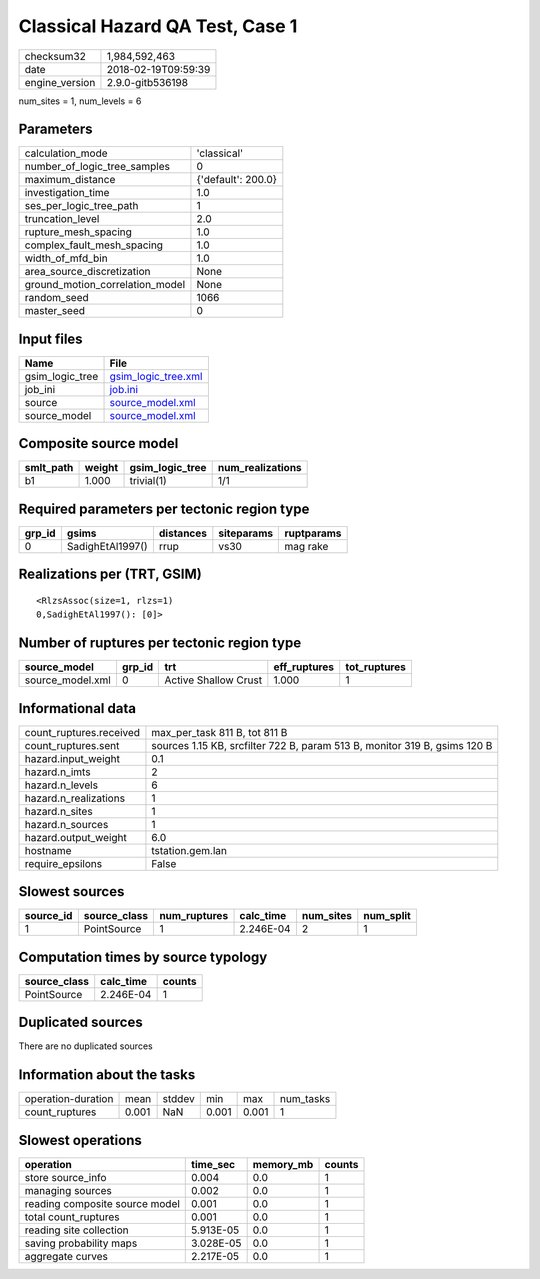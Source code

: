 Classical Hazard QA Test, Case 1
================================

============== ===================
checksum32     1,984,592,463      
date           2018-02-19T09:59:39
engine_version 2.9.0-gitb536198   
============== ===================

num_sites = 1, num_levels = 6

Parameters
----------
=============================== ==================
calculation_mode                'classical'       
number_of_logic_tree_samples    0                 
maximum_distance                {'default': 200.0}
investigation_time              1.0               
ses_per_logic_tree_path         1                 
truncation_level                2.0               
rupture_mesh_spacing            1.0               
complex_fault_mesh_spacing      1.0               
width_of_mfd_bin                1.0               
area_source_discretization      None              
ground_motion_correlation_model None              
random_seed                     1066              
master_seed                     0                 
=============================== ==================

Input files
-----------
=============== ============================================
Name            File                                        
=============== ============================================
gsim_logic_tree `gsim_logic_tree.xml <gsim_logic_tree.xml>`_
job_ini         `job.ini <job.ini>`_                        
source          `source_model.xml <source_model.xml>`_      
source_model    `source_model.xml <source_model.xml>`_      
=============== ============================================

Composite source model
----------------------
========= ====== =============== ================
smlt_path weight gsim_logic_tree num_realizations
========= ====== =============== ================
b1        1.000  trivial(1)      1/1             
========= ====== =============== ================

Required parameters per tectonic region type
--------------------------------------------
====== ================ ========= ========== ==========
grp_id gsims            distances siteparams ruptparams
====== ================ ========= ========== ==========
0      SadighEtAl1997() rrup      vs30       mag rake  
====== ================ ========= ========== ==========

Realizations per (TRT, GSIM)
----------------------------

::

  <RlzsAssoc(size=1, rlzs=1)
  0,SadighEtAl1997(): [0]>

Number of ruptures per tectonic region type
-------------------------------------------
================ ====== ==================== ============ ============
source_model     grp_id trt                  eff_ruptures tot_ruptures
================ ====== ==================== ============ ============
source_model.xml 0      Active Shallow Crust 1.000        1           
================ ====== ==================== ============ ============

Informational data
------------------
======================= =========================================================================
count_ruptures.received max_per_task 811 B, tot 811 B                                            
count_ruptures.sent     sources 1.15 KB, srcfilter 722 B, param 513 B, monitor 319 B, gsims 120 B
hazard.input_weight     0.1                                                                      
hazard.n_imts           2                                                                        
hazard.n_levels         6                                                                        
hazard.n_realizations   1                                                                        
hazard.n_sites          1                                                                        
hazard.n_sources        1                                                                        
hazard.output_weight    6.0                                                                      
hostname                tstation.gem.lan                                                         
require_epsilons        False                                                                    
======================= =========================================================================

Slowest sources
---------------
========= ============ ============ ========= ========= =========
source_id source_class num_ruptures calc_time num_sites num_split
========= ============ ============ ========= ========= =========
1         PointSource  1            2.246E-04 2         1        
========= ============ ============ ========= ========= =========

Computation times by source typology
------------------------------------
============ ========= ======
source_class calc_time counts
============ ========= ======
PointSource  2.246E-04 1     
============ ========= ======

Duplicated sources
------------------
There are no duplicated sources

Information about the tasks
---------------------------
================== ===== ====== ===== ===== =========
operation-duration mean  stddev min   max   num_tasks
count_ruptures     0.001 NaN    0.001 0.001 1        
================== ===== ====== ===== ===== =========

Slowest operations
------------------
============================== ========= ========= ======
operation                      time_sec  memory_mb counts
============================== ========= ========= ======
store source_info              0.004     0.0       1     
managing sources               0.002     0.0       1     
reading composite source model 0.001     0.0       1     
total count_ruptures           0.001     0.0       1     
reading site collection        5.913E-05 0.0       1     
saving probability maps        3.028E-05 0.0       1     
aggregate curves               2.217E-05 0.0       1     
============================== ========= ========= ======